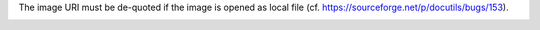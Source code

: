The image URI must be de-quoted if the image is opened as local file
(cf. https://sourceforge.net/p/docutils/bugs/153).

.. image:: data/blue%20square.png
   :width: 50px
   :height: 50px
